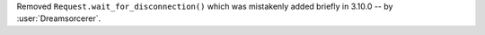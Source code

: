 Removed ``Request.wait_for_disconnection()`` which was mistakenly added briefly in 3.10.0 -- by :user:`Dreamsorcerer`.
